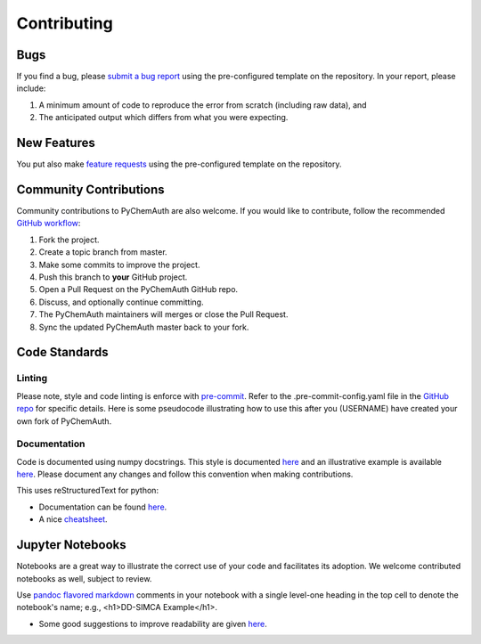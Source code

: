 Contributing
============

Bugs
####

If you find a bug, please `submit a bug report <https://github.com/mahynski/pychemauth/issues/new/choose>`_ using the pre-configured template on the repository.  In your report, please include:

1. A minimum amount of code to reproduce the error from scratch (including raw data), and
2. The anticipated output which differs from what you were expecting.

New Features
############

You put also make `feature requests <https://github.com/mahynski/pychemauth/issues/new/choose>`_ using the pre-configured template on the repository.

Community Contributions
########################

Community contributions to PyChemAuth are also welcome.  If you would like to contribute, follow the recommended `GitHub workflow <https://git-scm.com/book/en/v2/GitHub-Contributing-to-a-Project>`_:

1. Fork the project.
2. Create a topic branch from master.
3. Make some commits to improve the project.
4. Push this branch to **your** GitHub project.
5. Open a Pull Request on the PyChemAuth GitHub repo.
6. Discuss, and optionally continue committing.
7. The PyChemAuth maintainers will merges or close the Pull Request.
8. Sync the updated PyChemAuth master back to your fork.

Code Standards
##############

Linting
*******

Please note, style and code linting is enforce with `pre-commit <https://pre-commit.com/>`_.  Refer to the .pre-commit-config.yaml file in the `GitHub repo <https://github.com/mahynski/pychemauth>`_ for specific details.  
Here is some pseudocode illustrating how to use this after you (USERNAME) have created your own fork of PyChemAuth.

.. code-block:: bash
   :linenos:

   git clone https://github.com/USERNAME/forked-pychemauth.git
   cd pychemauth
   pip install pre-commit
   pre-commit install
   # Make your changes
   ...
   pre-commit run --all-files
   git commit -m "I added some new features!" .

Documentation
*************

Code is documented using numpy docstrings.  This style is documented `here <https://numpydoc.readthedocs.io/en/latest/format.html>`_ and an illustrative example is available `here <https://sphinxcontrib-napoleon.readthedocs.io/en/latest/example_numpy.html>`_.
Please document any changes and follow this convention when making contributions.

This uses reStructuredText for python:

* Documentation can be found `here <https://www.sphinx-doc.org/en/master/usage/restructuredtext/domains.html#the-python-domain>`_.
* A nice `cheatsheet <https://github.com/ralsina/rst-cheatsheet/blob/master/rst-cheatsheet.rst>`_.

Jupyter Notebooks
#################

Notebooks are a great way to illustrate the correct use of your code and facilitates its adoption.  We welcome contributed notebooks as well, subject to review. 

Use `pandoc flavored markdown <https://pandoc.org/MANUAL.html#pandocs-markdown>`_ comments in your notebook with a single level-one heading in the top cell to denote the notebook's name; e.g., <h1>DD-SIMCA Example</h1>.

.. code-block:: html
   <h1>DD-SIMCA Example</h1>

   Author: Nathan A. Mahynski

   Date: 2023/08/23

   Description: ...

* Some good suggestions to improve readability are given `here <https://www.kaggle.com/code/alejopaullier/make-your-notebooks-look-better>`_.


